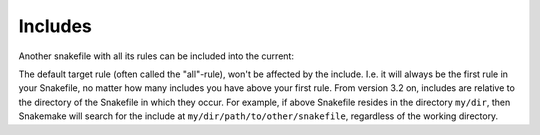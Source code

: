 .. _snakefiles-includes:

========
Includes
========

Another snakefile with all its rules can be included into the current:

.. code-block:

    include: "path/to/other/snakefile"

The default target rule (often called the "all"-rule), won't be affected by the include. I.e. it will always be the first rule in your Snakefile, no matter how many includes you have above your first rule.
From version 3.2 on, includes are relative to the directory of the Snakefile in which they occur. For example, if above Snakefile resides in the directory ``my/dir``, then Snakemake will search for the include at ``my/dir/path/to/other/snakefile``, regardless of the working directory.
